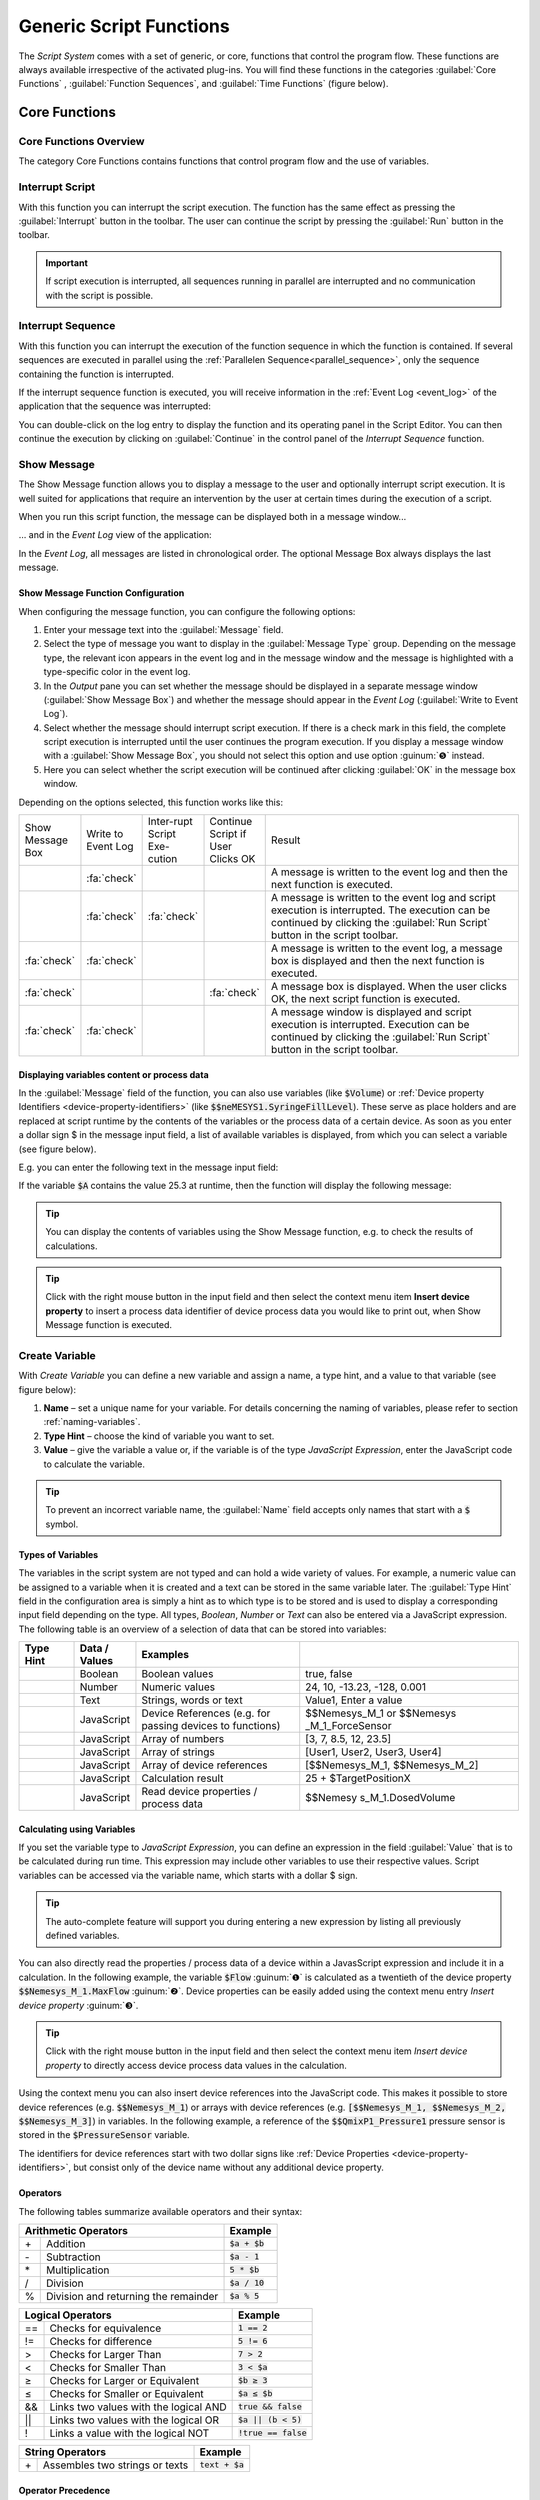 Generic Script Functions
========================

The *Script System* comes with a set of generic, or core, functions that
control the program flow. These functions are always available
irrespective of the activated plug-ins. You will find these functions in
the categories :guilabel:`Core Functions` , :guilabel:`Function Sequences`, 
and :guilabel:`Time Functions` (figure below).

.. figure:: Pictures/100002010000016C000002591AF7FEE5FA0D46F1.png

Core Functions
--------------

Core Functions Overview
~~~~~~~~~~~~~~~~~~~~~~~~

The category Core Functions contains functions that control program flow
and the use of variables.

.. image:: Pictures/core_functions.png

Interrupt Script
~~~~~~~~~~~~~~~~

.. image:: Pictures/interrupt_script.svg
   :width: 60
   :align: left

With this function you can interrupt the script execution. The function has the
same effect as pressing the :guilabel:`Interrupt` button in the toolbar. The user can
continue the script by pressing the :guilabel:`Run` button in the toolbar.

.. admonition:: Important
   :class: note

   If script execution is interrupted, all sequences running in parallel are
   interrupted and no communication with the script is possible.


.. _interrupt_sequence:

Interrupt Sequence
~~~~~~~~~~~~~~~~~~~~~

.. image:: Pictures/interrupt_sequence3.svg
   :width: 60
   :align: left

With this function you can interrupt the execution of the function sequence in 
which the function is contained. If several sequences are executed in parallel 
using the :ref:`Parallelen Sequence<parallel_sequence>`, only the sequence containing the 
function is interrupted.

If the interrupt sequence function is executed, you will receive information in
the :ref:`Event Log <event_log>` of the application that the sequence was interrupted:

.. image:: Pictures/interrupt_sequence_message.png

You can double-click on the log entry to display the function and its
operating panel in the Script Editor. You can then continue the execution by clicking on 
:guilabel:`Continue` in the control panel of the *Interrupt Sequence* function.

.. image:: Pictures/interrupt_sequence_continue.png


.. _show-message:

Show Message
~~~~~~~~~~~~

.. image:: Pictures/10000490000034EB000034EB215655F378C8DAF2.svg
   :width: 60
   :align: left

The Show Message function allows you to display a message
to the user and optionally interrupt script execution. It is well suited
for applications that require an intervention by the user at certain
times during the execution of a script.

When you run this script function, the message can be displayed both in
a message window...

|Figure 1.1.3: Message window|

… and in the *Event Log* view of the application:

|Figure 1.1.4: Event log|

In the *Event Log*, all messages are
listed in chronological order. The optional Message Box always displays
the last message.

Show Message Function Configuration
^^^^^^^^^^^^^^^^^^^^^^^^^^^^^^^^^^^

When configuring the message function, you can configure the following
options:

|Figure 1.1.5: Message configuration panel|

.. rst-class:: guinums

1. Enter your message text into the :guilabel:`Message` field.
2. Select the type of message you want to display in the 
   :guilabel:`Message Type` group. Depending on the message type, the relevant icon appears
   in the event log and in the message window and the message is
   highlighted with a type-specific color in the event log.
3. In the *Output* pane you can set whether the message should be
   displayed in a separate message window (:guilabel:`Show Message Box`) and
   whether the message should appear in the *Event Log*
   (:guilabel:`Write to Event Log`).
4. Select whether the message should interrupt script execution. If
   there is a check mark in this field, the complete script execution is
   interrupted until the user continues the program execution. If you
   display a message window with a :guilabel:`Show Message Box`, you should not
   select this option and use option :guinum:`❺` instead.
5. Here you can select whether the script execution will be continued
   after clicking :guilabel:`OK` in the message box window.

Depending on the options selected, this function works like this:

.. list-table::
   :widths: 10, 10, 10, 10, 60

   *  - Show Message Box
      - Write to Event Log
      - Inter-rupt Script Exe-cution
      - Continue Script if User Clicks OK
      - Result
   *  -  
      -  :fa:`check`
      -  
      -  
      -  A message is written to the event log and then the next function is 
         executed.
   *  -  
      -  :fa:`check`
      -  :fa:`check`
      -  
      -  A message is written to the event log and script execution is          
         interrupted. The execution can be continued by clicking the 
         :guilabel:`Run Script` button in the script toolbar.
   *  -  :fa:`check`
      -  :fa:`check`
      -  
      -  
      -  A message is written to the event log, a message box is displayed   
         and then the next function is executed.   
   *  -  :fa:`check`
      -  
      -  
      -  :fa:`check`
      -  A message box is displayed. When the user clicks OK, the     
         next script  function is executed.    
   *  -  :fa:`check`
      -  :fa:`check`
      -  
      -  
      -  A message  window is displayed and script execution is          
         interrupted. Execution can be continued by clicking the 
         :guilabel:`Run Script` button in the script toolbar.   

Displaying variables content or process data
^^^^^^^^^^^^^^^^^^^^^^^^^^^^^^^^^^^^^^^^^^^^^^

In the :guilabel:`Message` field of the function, you can also use variables
(like :code:`$Volume`) or :ref:`Device property Identifiers <device-property-identifiers>`
(like :code:`$$neMESYS1.SyringeFillLevel`).
These serve as place holders and are replaced at script runtime by the
contents of the variables or the process data of a certain device. As
soon as you enter a dollar sign $ in the message input field, a list
of available variables is displayed, from which you can select a
variable (see figure below).

|Figure 1.1.6: Using variables in Show Message function|

E.g. you can enter the following text in the message input field:

.. centered::
   *The contents of variable A is $A.*

If the variable :code:`$A` contains the value 25.3 at runtime, then the
function will display the following message:

.. centered::
   *The contents of variable A is 25.3.*

.. tip::
   You can display the contents of variables      
   using the Show Message function, e.g. to check the       
   results of calculations.  

.. tip::
   Click with the right mouse button in the input 
   field and then select the context menu item **Insert     
   device property** to insert a process data identifier of 
   device process data you would like to print out, when    
   Show Message function is executed.  


.. _create-variable:

Create Variable
~~~~~~~~~~~~~~~~~~~~~

.. image:: Pictures/1000119100003872000038728AF29595FE1DD321.svg
   :width: 60
   :align: left

With *Create Variable* you can define a new variable and
assign a name, a type hint, and a value to that variable (see figure below):

.. image:: Pictures/create_variable_function.png

.. rst-class:: guinums

#. **Name** – set a unique
   name for your variable. For details concerning the naming of
   variables, please refer to section :ref:`naming-variables`.
#. **Type Hint** – choose the kind of variable you want to set.
#. **Value** – give the variable a value or, if the variable is of the
   type *JavaScript Expression*, enter the JavaScript code to calculate
   the variable.

.. tip::
   To prevent an incorrect variable name, the    
   :guilabel:`Name` field accepts only names that start with a     
   :code:`$` symbol.      


Types of Variables
^^^^^^^^^^^^^^^^^^^^

The variables in the script system are not typed and can hold a wide
variety of values. For example, a numeric value can be assigned to a
variable when it is created and a text can be stored in the same
variable later. The :guilabel:`Type Hint` field in the configuration area is
simply a hint as to which type is to be stored and is used to display a
corresponding input field depending on the type. All
types, *Boolean*, *Number* or *Text* can also be entered via a
JavaScript expression. The following table is an overview of a selection
of data that can be stored into variables:

.. table::
   :widths: 10, 10, 30, 40
   
   +-----------+---------------+-------------------+-------------------+
   | Type Hint | Data / Values | Examples          |                   |
   +===========+===============+===================+===================+
   | |image31| | Boolean       | Boolean values    | true, false       |
   +-----------+---------------+-------------------+-------------------+
   | |image32| | Number        | Numeric values    | 24, 10, -13.23,   |
   |           |               |                   | -128, 0.001       |
   +-----------+---------------+-------------------+-------------------+
   | |image33| | Text          | Strings, words or | Value1, Enter a   |
   |           |               | text              | value             |
   +-----------+---------------+-------------------+-------------------+
   | |image34| | JavaScript    | Device References | $$Nemesys_M_1     |
   |           |               | (e.g. for passing | or                |
   |           |               | devices to        | $$Nemesys         |
   |           |               | functions)        | _M_1_ForceSensor  |
   +-----------+---------------+-------------------+-------------------+
   | |image34| | JavaScript    | Array of numbers  | [3, 7, 8.5, 12,   |
   |           |               |                   | 23.5]             |
   +-----------+---------------+-------------------+-------------------+
   | |image34| | JavaScript    | Array of strings  | [User1, User2,    |
   |           |               |                   | User3, User4]     |
   +-----------+---------------+-------------------+-------------------+
   | |image34| | JavaScript    | Array of device   | [$$Nemesys_M_1,   |
   |           |               | references        | $$Nemesys_M_2]    |
   +-----------+---------------+-------------------+-------------------+
   | |image34| | JavaScript    | Calculation       | 25 +              |
   |           |               | result            | $TargetPositionX  |
   +-----------+---------------+-------------------+-------------------+
   | |image34| | JavaScript    | Read device       | $$Nemesy          |
   |           |               | properties /      | s_M_1.DosedVolume |
   |           |               | process data      |                   |
   +-----------+---------------+-------------------+-------------------+

Calculating using Variables
^^^^^^^^^^^^^^^^^^^^^^^^^^^^^

If you set the variable type to *JavaScript Expression*, you can define an
expression in the field :guilabel:`Value` that is to be calculated during run
time. This expression may include other variables to use their
respective values. Script variables can be accessed via the variable
name, which starts with a dollar $ sign.

|Figure 1.1.8: Defining calculation variables|

.. tip::
   The auto-complete feature will support you    
   during entering a new expression by listing all         
   previously defined variables. 

You can also directly read the properties / process data of a device
within a JavasScript expression and include it in a calculation. In the
following example, the variable :code:`$Flow` :guinum:`❶` is calculated as a twentieth
of the device property :code:`$$Nemesys_M_1.MaxFlow` :guinum:`❷`. Device properties
can be easily added using the context menu entry *Insert device property* :guinum:`❸`.

.. image:: Pictures/10000201000001E7000000D09DED5F410BD67FC9.png

.. tip::
   Click with the right mouse button in the      
   input field and then select the context menu item       
   *Insert device property* to directly access device    
   process data values in the calculation.  

Using the context menu you can also insert device references into the
JavaScript code. This makes it possible to store device references
(e.g. :code:`$$Nemesys_M_1`) or arrays with device references
(e.g. :code:`[$$Nemesys_M_1, $$Nemesys_M_2, $$Nemesys_M_3]`) 
in variables. In the following example, a reference of the :code:`$$QmixP1_Pressure1` 
pressure sensor is stored in the :code:`$PressureSensor` variable.

|image46|

The identifiers for device references start with two dollar
signs like :ref:`Device Properties <device-property-identifiers>`, but consist 
only of the device name without any additional device property.

Operators
^^^^^^^^^^^

The following tables summarize available operators and their syntax:

+-------------------------------------------+--------------------+
| Arithmetic Operators                      | Example            |
+====+======================================+====================+
| \+ | Addition                             | :code:`$a + $b`    |
+----+--------------------------------------+--------------------+
| \- | Subtraction                          | :code:`$a - 1`     |
+----+--------------------------------------+--------------------+
| \* | Multiplication                       | :code:`5 * $b`     |
+----+--------------------------------------+--------------------+
| /  | Division                             | :code:`$a / 10`    |
+----+--------------------------------------+--------------------+
| %  | Division and returning the remainder | :code:`$a % 5`     |
+----+--------------------------------------+--------------------+

+-------------------------------------------+------------------------+
| Logical Operators                         | Example                |
+=====+=====================================+========================+
| \=\=| Checks for                          | :code:`1 == 2`         |
|     | equivalence                         |                        |
+-----+-------------------------------------+------------------------+
| !=  | Checks for                          | :code:`5 != 6`         |
|     | difference                          |                        |
+-----+-------------------------------------+------------------------+
| >   | Checks for                          | :code:`7 > 2`          |
|     | Larger Than                         |                        |
+-----+-------------------------------------+------------------------+
| <   | Checks for                          | :code:`3 < $a`         |
|     | Smaller Than                        |                        |
+-----+-------------------------------------+------------------------+
| ≥   | Checks for                          | :code:`$b ≥ 3`         |
|     | Larger or                           |                        |
|     | Equivalent                          |                        |
+-----+-------------------------------------+------------------------+
| ≤   | Checks for                          | :code:`$a ≤ $b`        |
|     | Smaller or                          |                        |
|     | Equivalent                          |                        |
+-----+-------------------------------------+------------------------+
| &&  | Links two values                    | :code:`true && false`  |
|     | with the logical                    |                        |
|     | AND                                 |                        |
+-----+-------------------------------------+------------------------+
| \|\|| Links two values                    | :code:`$a || (b < 5)`  |
|     | with the logical                    |                        |
|     | OR                                  |                        |
+-----+-------------------------------------+------------------------+
| !   | Links a value                       | :code:`!true == false` |
|     | with the logical                    |                        |
|     | NOT                                 |                        |
+-----+-------------------------------------+------------------------+

+-------------------------------------------+--------------------+
| String Operators                          | Example            |
+====+======================================+====================+
| \+ | Assembles two strings or texts       | :code:`text + $a`  |
+----+--------------------------------------+--------------------+

Operator Precedence
^^^^^^^^^^^^^^^^^^^^^

Operator precedence determines the order in which operators are evaluated. 
Operators with higher precedence are evaluated first.

========== =========
Precedence Operators
========== =========
1          \|\|
2          &&
3          == !=
4          < ≤ > ≥
5          \+ \-
6          \\ / %
7          !
8          ()
========== =========

Parentheses allow you to influence the precedence in which the
various operators are executed according to your needs. Refer to the 
`JavaScript specification <https://docs.w3cub.com/javascript/operators/operator_precedence>`_ for more details about operator precedence.

Examples
^^^^^^^^

The following examples show how to use variables for calculations:

Example 1
'''''''''

Adding two variables *a* and *b* and storing the result as a third
variable *c*:

=========== =========
Name:       *$c*
JavaScript: :code:`$a + $b`
=========== =========

Example 2
'''''''''

Multiplication of the variable *Speed* with 5 and storing the result as
the same variable:

=========== =============
Name:       *$Speed*
JavaScript: :code:`$Speed * 5`
=========== =============

Example 3
'''''''''

Connecting the two Boolean variables *SwitchedOn* and *CheckOk* with the
logical AND and save the result as the variable *TurnOn*:

=========== =========================
Name:       *$TurnOn*
JavaScript: :code:`$SwitchedOn && $CheckOk`
=========== =========================

Example 4
'''''''''

You want to assign the current flow rate of the pump *Nemesys_M_1* to
the variable *$Flow*.

=========== ==========================
Name:       *$Flow*
JavaScript: :code:`$$Nemesys_M_1.ActualFlow`
=========== ==========================

Example 5
'''''''''

You want to create an array with 4 flow rates and assign it to the
*$TargetFlows* variable.

=========== =========================
Name:       *$TargetFlows*
JavaScript: :code:`[0.12, 0.05, 0.2, 0.21]`
=========== =========================

Example 6
'''''''''

The *$TargetFlows* variable contains an array of 4 numeric values. You
want to assign the third value in the array to the
*$NextFlow* variable. The index for the array access is numbered
starting from 0. I.e. to access the third element the index is 2.

=========== =================
Name:       *$NextFlow*
JavaScript: :code:`$TargetFlows[2]`
=========== =================

Example 7
'''''''''

You want to store an array with the two current values of the pressure
sensors *QmixP_1_Pressure1* and *QmixP_1_Pressure2* in the variable
*$Pressures*.

=========== ====================================================================
Name:       *$Pressures*
JavaScript: :code:`[$$QmixP_1_Pressure1.ActualValue, $$QmixP_1_Pressure2.ActualValue]`
=========== ====================================================================


Example 8
'''''''''

You want to store a device reference of the *Nemesys_M_1* pump in the
variable *$Process Pump* to be able to pass it to a function later.

=========== ===============
Name:       *$ProcessPump*
JavaScript: :code:`$$Nemesys_M_1`
=========== ===============


.. _set_variable:

Set Variable
~~~~~~~~~~~~~~

.. image:: Pictures/1000132400003872000038722A8DDCED1A890F1C.svg
   :width: 60
   :align: left

With *Set Variable* you can assign a new value to an already
existing variable. The configuration of the variable is equivalent to
the function `Create Variable`_.

.. figure:: Pictures/10000201000001AB00000115B0297DFCE8D1556F.png
   :alt: Figure : Entering a variable name using the auto-complete


.. tip::
   When entering a name, the auto-complete       
   feature will provide you with a selection of all        
   previously defined variable names. 

.. admonition:: Important
   :class: note

   To be able to set the value of a         
   variable using the **Set Variable** function, the       
   variable has to be defined beforehand, e.g., by using   
   the function `Create Variable`_.


Variable Declaration Sequence
~~~~~~~~~~~~~~~~~~~~~~~~~~~~~

.. image:: Pictures/100015BD00003872000038722A0A6332DCBD75A0.svg
   :width: 60
   :align: left

With the variable Declaration Sequence you can combine
variables that you declare with `Create Variable`_ or `Create Property
Variable`_ functions. This helps you to improve the clarity of your
script. Instead of many individual variables, only the variable
declaration sequence is visible and only when this sequence is expanded,
the user sees the declared variables.

All variables are visible at the level in which the declaration sequence
is located. This means that the variables within the sequence are
declared as if they were at the level of the declaration sequence.

|Figure : Example sequence with variables|

With the sequence you can
also group variables that logically belong together, making it easier
for the user to find specific variables.

User Input
~~~~~~~~~~

.. image:: Pictures/10001DE9000038720000387289754B44B2610975.svg
   :width: 60
   :align: left

This function allows the reading of a single input value
(number or text) into an existing variable. In the configuration area of
the *User Input* function (see figure below), you can configure the
following parameters:

|Figure : Configuration User Input function|

.. rst-class:: guinums

1. **Label Text** – Here you
   specify a text that will be displayed to the user during the
   execution of the function above the input field as a label and
   explanatory text.
2. **Variable**– In this field you specify the variable to store the
   value entered by the user.
3. **Type** – You can specify the input type, number or text, here.
   Depending on the selected input type the user input dialog accepts
   only certain values.
4. **Test Input Dialog** – Clicking this button allows you to test the
   input dialog to check how the user will see the input dialog later
   during execution of the script function (see figure below).

.. image:: Pictures/10000201000000E80000009E6FFCCC92FBEB562A.png

Script Function Call
~~~~~~~~~~~~~~~~~~~~

.. image:: Pictures/10002495000034EB000034EB5801BA1011E76C10.svg
   :width: 60
   :align: left

Script Function Calls allow you to integrate your own scripts
as functions. I.e. just as you create functions as reusable modules in
other programming languages, you can also call your own functions in the
script system in the form of external scripts.

.. image:: Pictures/10000201000001E1000001A9C4192918D20FBB5B.png

External script functions can have 0 – 10 input parameters :guinum:`❶` and 0 – 10
return values :guinum:`❷`. This allows you to pass values to the script (e.g.
numeric values or variables) and read return values from the script and
store them in script variables. :guilabel:`Script File` :guinum:`❸` shows you the path to
the external script file that is executed when the script is invoked.

In the section :ref:`programming-your-own-script-functions` you
will find detailed instructions on how to create your own script
functions.

Execute JavaScript Code
~~~~~~~~~~~~~~~~~~~~~~~~~~~~~~~~~~~~~

.. image:: Pictures/javascript_logo.svg
   :align: left
   :width: 60px

This function allows you to execute JavaScript code in the script
system of the application. When you insert the function into your
script, you will see the initial JavaScript code in the configuration
area.

.. image:: Pictures/javascript_script_function_config.png

When the script is executed, it is loaded by the JavaScript engine and then
the :code:`main()` function is called. I.e. this function is the main
function of the script and the logic should be implemented there.

.. tip::
   Read the section :ref:`Using JavaScript` for a detailed
   introduction into the use of JavaScript for Script programming and how to use
   this function.

Function Sequences
--------------------

.. _function-sequence-overview:

Introduction to Function Sequences
~~~~~~~~~~~~~~~~~~~~~~~~~~~~~~~~~~~~~~~~

|Figure : List of function sequences|

The Function Sequences category
contains various types of function sequences. Function sequences are
script functions that may contain a number of different functions. When
Function Sequence is called, all script functions contained within
this sequence are executed.

.. _counting-loop:

Counting Loop
~~~~~~~~~~~~~

.. image:: Pictures/100013490000388C0000388C4A5D96BDCF59F705.svg
   :width: 60
   :align: left

The Counting Loop function allows for multiple sequential
executions of the same function(s) within that loop. The number of times
the loop is to be run is defined in the configuration area 
:guilabel:`Loop Cycles`.

In addition, you may set a name for the count variable 
:guilabel:`Counter Variable` of that loop. Within that loop, functions that 
support the use of variables may then use this variable to execute specific 
tasks or to perform additional calculations.

The number of loops may be defined explicitly, by setting a number, or
implicitly, via a variable that returns a number (figure below, :guinum:`❶`).

|image62|

Additionally, you can assign a custom name to the Counter Variable of
the present loop function (figure above, :guinum:`❷`). Within this loop, other
functions may access the current loop count via this variable and use it
for further calculations. This may be used, e.g., to control
incremental moves of positioning systems.

.. admonition:: Important
   :class: note

   The counting variable of a counting loop 
   always starts with the value 0 (zero). This is, a loop  
   count set to 10 contains the values 0 to 9 for the      
   successive loops. 

.. admonition:: Important
   :class: note

   You should always insert a `Delay`_ in a loop to        
   prevent the loop from blocking the application          
   interface by consuming 100% processor power. A small    
   delay of 10 ms – 100 ms is sufficient. 

You can use the count variable :guilabel:`Counter Variable` to end the loop
prematurely (abort). If you set the value of the count variable to a
value >= the number of :guilabel:`Loop Cycles` within the loop using the
`Set Variable`_ function, the loop is terminated at the next loop run.

.. tip::
   You can end the counting loop prematurely by  
   changing the counting variable. 

Conditional Loop
~~~~~~~~~~~~~~~~~~

.. image:: Pictures/100016C80000388C0000388C2CFA711217EA5B06.svg
   :width: 60
   :align: left

This conditional loop function is used for multiple execution
of functions within the loop as long as the loop condition set at its
beginning is met. The termination condition in the loop header is
checked before each iteration of the loop. The loop execution is stopped
or skipped if the termination condition is false.

Spelled out, the *Conditional Loop* function reads as follows:

.. centered:: 
   "Repeat the loop and execute the function(s) contained within that loop
   as long as the loop condition holds true.""

There are two ways to set the parameters for loop checking: a simple mode 
and as a JavaScript expression.

Configuration - Simple Mode
^^^^^^^^^^^^^^^^^^^^^^^^^^^

In the configuration panel, you may choose the simple mode to
comfortably set the loop conditions directly via the Graphic User
Interface – simply uncheck *JavaScript Expression* :guinum:`❶`. The following
parameters may be set:

.. figure:: Pictures/10000201000001FF000001568EF29AE39EE9077E.png

.. rst-class:: guinums

#. **JavaScript Expression** – this button is to toggle between the
   simple mode and `JavaScript Expression mode <Configuration - JavaScript Expression>`_
   (see section below).
#. **Name** – Enter the name of the variable whose value is to be compared or checked in 
   the condition. The variable is on the left side of the comparison condition
   and must start with a dollar sign :code:`$` (such as :code:`$FlowRate`).
#. **Type** – allows you to give a type hint to the variable and thus toggle 
   the controls in the Condition section.
#. **Comparison operator** – with the combo box you can conveniently select 
   the comparison operator.
#. **Comparison condition** – the value or a variable that the variable
   from :guinum:`❷` is to be compared with.

Sample Configuration: Simple Mode
'''''''''''''''''''''''''''''''''

The loop condition to be checked against is whether a the variable
:code:`$Position` is smaller than or the same as **25000,31**.

========================= ================ ==================== =====================
Variable Name :guinum:`❷` Type :guinum:`❸` Operator :guinum:`❹` Condition :guinum:`❺`
========================= ================ ==================== =====================
*$Position*               *Number*         *≤*                  *25.000,31*
========================= ================ ==================== =====================

The script editor shows the complete mathematical expression:

|Figure 1.1.15: Example for a Conditional Loop|

The resulting
expression effects that the loop will be rerun as long as the value of
the variable :code:`$Position` is smaller than or the same as **25000,31**.

Configuration - JavaScript Expression
^^^^^^^^^^^^^^^^^^^^^^^^^^^^^^^^^^^^^^^^

Whereas the simple mode provides the user with a graphical interface,
the JavaScript mode allows to directly insert an JavaScript expression
with variable names and mathematical and logical expression.

|Figure : Configuration panel for conditional loops – advanced mode|

In advanced mode, a JavaScript editor is displayed with syntax highlighting
and line numbers. Here you can set the loop condition using JavaScript
expressions. As shown in the example above, you can insert rather
complex mathematical expressions or multiple variables to set
conditions. JavaScript functions like :code:`Math.round()` can also be used.

.. admonition:: Important
   :class: note

   You should always insert a `Delay`_ function in a loop to        
   prevent the loop from blocking the application          
   interface by consuming 100% processor power. A small    
   delay of 10ms – 100ms is sufficient. 

Function Sequence
~~~~~~~~~~~~~~~~~

.. image:: Pictures/10000944000038720000387225245FA0499799FC.svg
   :width: 60
   :align: left

The *Function Sequence* is used to group functions. This makes navigation in the
function tree easier, since the function sequence can be collapsed if necessary.
Furthermore, the sequence also eases the copying of function sequences that
consist of several functions. If, for example, you want to copy several
functions that are executed one after the other, then simply move them into
an empty function sequence. Then you can conveniently move or copy the entire
sequence and thus reuse it in different places in the program.

|Figure 1.1.17: Function sequence configuration|

Naming a Function Sequence
^^^^^^^^^^^^^^^^^^^^^^^^^^^^^^^^

A function sequence may be given a name; that name will then be shown
in the function tree. This simplifies navigation in particular with
larger numbers of function sequences. To do this, simply enter the name
by double-clicking the :guilabel:`Caption Field` (Figure above :guinum:`❶`).

Add function parameters and return values
^^^^^^^^^^^^^^^^^^^^^^^^^^^^^^^^^^^^^^^^^^^

You can access variables defined outside the function sequence from
within the function sequence. Alternatively, you can also define
function parameters and return values. *Function parameters* are values
that are passed to the function when it is called. *Return values* are
values (e.g. results of calculations) that are returned by the function
to the calling script. Up to 10 function parameters and up to 10 return
values can be defined for each function sequence. The functions in the
sequence then only access the function parameters and not the external
variables. This improves encapsulation and makes the function more
independent of external variables and thus easier to maintain.

You can add function parameters :guinum:`❷` or return values :guinum:`❸` by clicking the
:guilabel:`Add` buttons. Assign meaningful parameter names by clicking the
parameter names above the input fields (figure below):

|image77|

Loading a Function Sequence
^^^^^^^^^^^^^^^^^^^^^^^^^^^^^^^^

The *Function Sequence* also allows the loading of pre-stored scripts:
You may load a script, which you have created and saved previously, into
your current function sequence. To do this, just click on the
:guilabel:`Load from script file` button (figure above, :guinum:`❹`) and select the
desired file. The scripts are loaded into the current script. I.e. you can
make changes to the loaded function sequence without affecting the external
script.

Convert Selection to Function Sequence
^^^^^^^^^^^^^^^^^^^^^^^^^^^^^^^^^^^^^^^^

To improve the clarity and readability of your script, you can quickly
and easily group sequences of functions into function sequences. To do
this, simply select a contiguous set of functions, and then click
*Convert Selection To Function Sequence* in the context menu.

|Figure : Grouping Functions|

The selected functions are now replaced by a function sequence containing 
the selected functions.

|image78|

.. _conditional_sequence:

Conditional Sequence
~~~~~~~~~~~~~~~~~~~~~~

.. image:: Pictures/100010E0000038720000387245E0E2D44AF732BF.svg
   :width: 60
   :align: left

The conditional sequence contains a set of script functions that will be 
executed only if the check condition in the conditional sequence header is true. 
If the check condition is not true at the time of script execution, then the 
conditional sequence is simply skipped. In text form, the function execution 
can be described as follows:

.. centered::
   "If the check condition is true, then execute the functions within the sequence."

The configuration of the conditional sequence is identical to the configuration 
of the `Conditional Loop`_.


.. _parallel_sequence:

Parallel Sequence
~~~~~~~~~~~~~~~~~

.. image:: Pictures/10000F0500003872000038726C61F7339CE41618.svg
   :width: 60
   :align: left

This script function enables the parallel execution of functions or function 
sequences. The configuration of this script function is identical to the 
configuration of a normal function sequence. In contrast, however, to a standard
function sequence, the individual functions are not executed
sequentially but in parallel. In other words, when executing this
function, all direct child functions start simultaneously.

If you want to execute complex workflows in parallel, you should combine
them in a function sequence. The following figure shows you a parallel
sequence in which the three individual processes (function sequences)
run in parallel:

|Figure 1.1.19: Example of a parallel sequence|

The parallel sequence
finishes only after all parallel child functions have been completed.
Thus, the function is suitable for execution of parallel processes in
which it is important to wait for the end of the process that takes the
longest before proceeding to the next step.

.. tip::
   Parallel sequences increase complexity and    
   are difficult to debug, which means that it can be      
   difficult to find errors in parallel sequences.

Break
~~~~~

.. image:: Pictures/10000CF40000387200003872240B44CEBEA58C98.svg
   :width: 60
   :align: left

This function causes the enclosing function sequence to
terminate. This works with all function sequences from the `Function
Sequences`_ category and with the script itself.

With the :guilabel:`Termination Depth` parameter you can control up to which
level the enclosing function sequences are terminated. With the default
value 0, only the sequence containing the break function is terminated.
If the value is 1, the sequence that is one level higher is also
terminated, and so on.

If, for example, you want to terminate a `Function Sequence`_ :guinum:`❶` when a
certain condition occurs, insert a `Conditional Sequence`_ :guinum:`❷` into the
function sequence to check the termination condition and a break
function :guinum:`❸` with the termination depth 1 into this conditional sequence.
The break function :guinum:`❸` will then terminate the conditional sequence :guinum:`❷`
and the function sequence :guinum:`❶` above it if the condition is true.

.. image:: Pictures/1000020100000175000000A03698480BFF00A770.png


.. _error_handling_functions:


Error Handling Functions
--------------------------------------------------

.. image:: Pictures/error_handling_category.png

The *Error Handling* category contains functions that you can use to 
implement proper error handling in your scripts.


.. _try_catch:

Try...Catch
~~~~~~~~~~~~~~~~~~~~~~~~

.. image:: Pictures/try_except.svg
   :width: 60
   :align: left

The Try...Catch block is used to catch and handle errors that occur during
script execution. This enables similar error handling like known from
other programming languages such as `JavaScript <https://www.w3schools.com/js/js_errors.asp>`_ 
or `Python <https://www.w3schools.com/python/python_try_except.asp>`_.

|

The Try...Catch block is comprised of the following two code blocks:

.. rst-class:: inlineimg

- |try_block| Try
    With the Try statement, you define a code block that is tested for errors 
    during its execution. Here you implement your normal function logic as in
    any other function sequence.
- |catch_block| Catch
   In the Catch Block, you define a code block that is only executed if an
   error occurs in the Try Block.

It works like this:

#. First, the code in the **Try** block is executed.
#. If there were no errors, then **Catch** is ignored: the execution reaches
   the end of **Try** and goes on, skipping **Catch**.
#. If an error occurs, then the **Try** execution is stopped, and control flows to 
   the beginning of **Catch**.

.. image:: Pictures/try_catch_flow.png
   :width: 500

.. admonition:: Important
   :class: note

   This means that an error in the **Try** block does not interrupt the script, 
   parallel sequences continue to run and you have the chance to deal
   with the error.

If the **Catch** Block is executed, then the two script variables :code:`$ErrorMessage`
and :code:`$ErrorId` are available in this block. The :code:`$ErrorMessage` variable
contains the error message generated by the script function that caused
the error. The optional :code:`$ErrorId` variable can contain a unique error
id (e.g. :code:`ERR_TIMEOUT`) that can be used in **Catch** to handle
different errors differently.

In the configuration section of the Try...Catch Block, you can
activate (default) or deactivate the :guilabel:`Print Error Message To Event Log` setting.

.. image:: Pictures/try_catch_print_error.png

If the option is deactivated, the error message is not automatically
output in the event log. I.e., if you handle the error in the
**Catch** block and do not want the users of your script to see any error,
you can disable the error output here. You can then still output the error
in the **Catch** block using a :ref:`Show Message <show-message>` function
or a :ref:`Log Message <log_message>` function and access to the 
:code:`$ErrorMessage` variable to create your own custom error message. By default,
error output is enabled and a warning message is generated in the event log.

The following script shows an example of error handling:

.. image:: Pictures/try_catch_example.png

The **Try** Block contains a :ref:`Wait For Device Property<wait_for_device_property_func>`
function :guinum:`❶`. A timeout has been set for this function in the configuration
section of the function. This causes the function to trigger an error with
the error ID :code:`ERR_TIMEOUT` in the case of a timeout.

This error causes the **Try** block to be stopped immediately and the
**Catch** block to be executed. There is a :ref:`Conditional Sequence<conditional_sequence>`
:guinum:`❷` in the **Catch** block. In its test condition, it is tested whether
it is an :code:`ERR_TIMEOUT` error. The following JavaScript code is used for
this purpose:

.. code-block:: javascript

   ErrorIdString = $ErrorId; ErrorIdString.indexOf("ERR_TIMEOUT") == 0;

The content of the :code:`$ErrorId` is stored in the string object :code:`ErrorIdString`. 
Afterwards, the string function :code:`indexOf` can be used to test whether the
error ID begins with :code:`"ERR_TIMEOUT"`. In this case, one could also test
with the isequal operator. However, testing for the beginning of the
string also enables the detection of a group of errors. If, for example,
there were the error codes :code:`ERR_PUMP_DOSING` and :code:`ERR_PUMP_ENABLE`, then the
test

.. code-block:: javascript

   ErrorIdString = $ErrorId; ErrorIdString.indexOf("ERR_PUMP") == 0;

would recognize both errors and thus all pump errors.

If the timeout error was detected, a custom error message is then
output in the next step :guinum:`❸` using the :ref:`Log Message<log_message>` function.

.. image:: Pictures/try_catch_example_message.png

The user then sees the following error output in the application's event log:

.. image:: Pictures/try_catch_example_log.png

.. tip::
   If you double-click on a log entry in the Event Log, the function that
   caused the log entry is opened in the :ref:`Script Editor` and highlighted
   in color. This way, in the case of an error, you can quickly jump to
   the function that caused the error. Alternatively, you can also use the
   menu item :menuselection:`Got to Script Function` in the context menu of the
   Event Log (right mouse button).


Throw Error
~~~~~~~~~~~~~~~~~~~~~~~~~~~~~~~~

.. image:: Pictures/throw_error.svg
   :width: 60
   :align: left

The *Throw Error* function allows you to throw an error that interrupts
script execution or can be caught in a :ref:`Try...Catch<try_catch>` block. 
If you want to detect errors in your script or create your own error from a
**Catch** block, you can use this function.

In the configuration area of the function you can set the :guilabel:`Error Message`
:guinum:`❶` and the :guilabel:`Error Identifier` :guinum:`❷`:

.. image:: Pictures/throw_error_config.png

.. tip::
   In the :guilabel:`Error Message` field, you can use script variables and 
   device properties (see picture above).
   

Time Functions
--------------

Time Functions Overview
~~~~~~~~~~~~~~~~~~~~~~~~~~~~~~~~~~

|Figure : List of timing functions|

This category contains functions to
enable a time-controlled program flow. The execution of scripts may be
suspended for a certain amount of time or can be interrupted to wait for
certain timer events.

Delay
~~~~~

.. image:: Pictures/100007700000350500003505BC110D46A028D1D8.svg
   :width: 60
   :align: left

The *Delay* function interrupts program execution for a
configurable length of time. You can set the delay time (hours, minutes,
seconds, or milliseconds) in the configuration area (see figure below).

|Figure : Configuration of Delay function|

All input fields support the use of variables. You can freely and flexibly 
assign any values to the input fields and you can freely mix variables and 
values with each other.

Sample Configuration
^^^^^^^^^^^^^^^^^^^^^^

If you e.g. would like to set a delay of 10 minutes and 15 seconds, you
can do so by very different assignments of the input fields:

===== ======= ======= ============
Hours Minutes Seconds Milliseconds
===== ======= ======= ============
0     10      15      0
0     0       615     0
0     0       0       615000
0     10      0       15000
===== ======= ======= ============

Wait Until
~~~~~~~~~~

.. image:: Pictures/1000087800003505000035058C9536180430C275.svg
   :width: 60
   :align: left

You can delay program execution until a precisely defined
date and time with the *Wait until* function. Program execution is not
resumed until the configured date and time has been reached.

.. admonition:: Important
   :class: note

   Please note that the Wait until function 
   can only be correctly executed once. If the script is   
   executed again, and the time point thus lies in the     
   past, this function will simply be ignored. In other    
   words, date and time of a Wait until function must be   
   re-configured before restarting a script so that an     
   effective delay can again be executed. 

Start Timer
~~~~~~~~~~~

.. image:: Pictures/1000095E0000350500003505163F47DDE33790B9.svg
   :width: 60
   :align: left

This function starts a millisecond timer which can be waited
for with the `Wait for Timer`_ function (see below) or whose current
millisecond value can be read with the `Read Timer`_ function. For
configuration, assign a unique name for the timer :guilabel:`Timer Name`.

If this function is called with the name of a timer that has already
been started, this timer is restarted with the configured time span.

.. tip::
   If you want to measure the execution time for 
   a particular process or sequence of functions in your   
   script, simply start a timer before the sequence and    
   read the milliseconds after the sequence with the `Read 
   Timer`_ function. 

Wait for Timer
~~~~~~~~~~~~~~

.. image:: Pictures/10000D500000350500003505855C71628C55D85A.svg
   :width: 60
   :align: left

This function interrupts the further program execution until
the *Timer Running Time* configured in this function has elapsed for the
selected timer. A timer with the configured timer name must have been
started before via the function `Start Timer`_. If the timer
has already expired when this function is called, the program execution
continues without interruption.

With the two above functions, `Start Timer`_ and `Wait for Timer`_ , it
is very easy to execute functions at fixed intervals. For this, you can,
for example, run a function or function sequence along a timer function
in a `Parallel Sequence`_.

Read Timer
~~~~~~~~~~~~

.. image:: Pictures/10000B8100003505000035056090D1DE9D69C3F8.svg
   :width: 60
   :align: left

With this function you can read out the current millisecond
value of a particular timer and store it in a variable. You can then use
the `Show Message`_ function to display this variable value. This allows you 
to measure and display the times of program sequences in your script, for 
example.

Device Functions
------------------

.. _device-functions-introduction:

Introduction to Device Functions
~~~~~~~~~~~~~~~~~~~~~~~~~~~~~~~~~~~~

.. image:: Pictures/device_functions_category.png

The script system comes with a
number of generic script functions for accessing devices (device process
data, device properties). These functions are available independently of
the loaded plugins. You find these generic device functions in the
category *Device Functions*.

Read Device Property
~~~~~~~~~~~~~~~~~~~~~~

.. image:: Pictures/10002597000034EB000034EB8C1E4F7964CA4032.svg
   :width: 60
   :align: left

This function allows you to read process data from a device and save it to a 
variable. 

Select the device you want to access from the drop-down list
:guilabel:`Device` :guinum:`❷`, which lists all devices that are part of the current
configuration. To simplify the search for a device, you can filter the
device list by selecting an appropriate filter (device type) from the
:guilabel:`Filter` drop-down field :guinum:`❶`. After the device has been selected, use
the last drop-down list :guilabel:`Property` :guinum:`❸` to select the device property
that you want to access.

.. admonition:: Important
   :class: note

   Only devices and device properties are   
   displayed that allow read access.   

In the input field :guilabel:`Variable` :guinum:`❹`, enter the name of the variable into
which the value is to be saved during script runtime (figure below).

|Figure : Reading device property set-up panel|

In abbreviated form, the set-up follows the following logic:

.. centered::
   Read from device :guinum:`❷` the value of parameter :guinum:`❸` and save it into variable :guinum:`❹`.

.. tip::
   When entering a name, the auto-complete      
   feature will provide you with a selection of all       
   previously defined variable names. 

Write Device Property
~~~~~~~~~~~~~~~~~~~~~

.. image:: Pictures/100024C0000034EB000034EBCD08BD4563B1D7D1.svg
   :width: 60
   :align: left

This function is for writing process data from devices. In
the input field :guinum:`❶` enter the value to be written. You can also use
variables or `Device Property Identifiers <#1.7.Device Property Identifiers|outline>`__ in this field.

In the configuration panel (figure below), select the device and the
appropriate device property that you want to write :guinum:`❷` as described for
function `Read Device Property`_. The device selection controls :guinum:`❷` only show 
devices and device properties, which allow write access.

|Figure : Scriptconfiguration Write Device Property|

The value in the input field :guinum:`❶` is then written at run time in the selected device
property.


.. _wait_for_device_property_func:

Wait For Device Property
~~~~~~~~~~~~~~~~~~~~~~~~~~~

.. image:: Pictures/10002565000034EB000034EB5C19DADB200F9112.svg
   :width: 60
   :align: left

This function allows a script to wait for a specific device
property to reach a predefined condition. Once this condition is
fulfilled, the script will resume. In the configuration panel (figure below), select the device and the
appropriate device property that you want to monitor :guinum:`❶` as described for
function `Read Device Property`_.

.. image:: Pictures/wait_for_device_property_function.png

In the  *Condition* section you can configure the condition that is to
be checked against. First define an *operator* :guinum:`❷` and then the *target
value* :guinum:`❸` the device parameter is to be compared with. In the value
field :guinum:`❸`, you can also use Script Variables (e.g. :code:`$FlowRate`) or
Device Properties (e.G. :code:`Nemesys_M_1.ActualFlow`) to set a test condition.

To prevent the function from blocking further execution for too long, you can
set a time limit in the :guilabel:`Timeout (ms)` field. If the time limit has expired and
the test condition is not yet true, the function generates an :code:`ERR_TIMEOUT` error.
To deactivate the timeout, simply set the value to 0.

In short, the function can be described as follows:

.. centered::
   Continue script execution, if the selected property of the
   device :guinum:`❶` meets the condition :guinum:`❷` :guinum:`❸`.

.. tip::
   Script Variables (such as :code:`$Value`) can be used as test / comparison condition.

.. tip::
   A timeout value of 0 deactivates the time limit.


Create Property Variable
~~~~~~~~~~~~~~~~~~~~~~~~

.. image:: Pictures/10001162000038720000387269894D0D5041B1EE.svg
   :width: 60
   :align: left

Use this function to create a special variable that is
associated with a certain property of a certain device. Via this
variable you can directly access the assigned device property from
within a script, without any additional function calls.

If you e.g. want to read an analog input value using normal variables,
you first need to create a variable via `Create Variable`_ function and then use
the `Read Device Property`_  function to store the analog
input value into this variable. Only then you can use this variable for
further calculations and tests in script functions. Whenever you need a
new analog input value, you must call the `Read Device Property`_ function again.

|Figure : Create Property Variable configuration panel|

With property
variables that access to device properties (e.g. analog input value) is
considerably simplified. If you create a property variable, you use the
configuration panel to connect a device property permanently with a
variable. Whenever you read the value of this variable from within a
script function, automatically the current value of the connected device
property is read.

You can set the name of the variable in the input box :guilabel:`Variable` :guinum:`❶`
(figure above). Select the device you want to access from the drop-down
list :guilabel:`Device` :guinum:`❸`, which lists all devices that are part of the current
configuration. To simplify the search for a device, you can filter the
device list by selecting an appropriate filter (device type) from the
:guilabel:`Filter` drop-down field :guinum:`❷`.

After the device has been selected, use the last drop-down list
:guilabel:`Property` :guinum:`❹` to select the device property, the process data value that
you want to access.

In summary, this function can be described as follows:

.. centered:: 
   "Assign the device property :guinum:`❹` of the device :guinum:`❸` to the variable :guinum:`❶` and
   return the device property value if a read access on the variable takes
   place."

.. admonition:: Important
   :class: note

   Property variables can not be used to   
   store values during calculations— use normal variables  
   for calculations and value storage. 


Logging
---------

The Logging category contains script functions for controlling various
log functions and accessing the event log.

.. image:: Pictures/logging_category.png


.. _log_message:

Log Message
~~~~~~~~~~~~~~~

.. image:: Pictures/log_message2.svg
   :width: 60
   :align: left

With this function you can output a message in the :ref:`Event Log<event_log>` 
of the application. 
Enter the message text in the :guilabel:`Message` field. You can use 
:ref:`Device Properties<device-property-identifiers>` and
:ref:`Script Variables <script_variables>` in the text. These serve as 
placeholders and are replaced by the content of the variables or the process
data of a device at runtime of the script.

As soon as you enter a dollar sign :code:`$` in the text, a list of available
variables is displayed from which you can select a variable.

.. image:: Pictures/log_message_text_input.png

In the figure above, the script variable :code:`$TargetVolume` and the device 
property :code:`$$Nemesys_S_1.DosedVolume` have been inserted. When executed,
the message is output in the event log of the application:

.. image:: Pictures/log_message_output.png

.. tip::
   Device properties can be conveniently inserted via the context menu of the 
   :guilabel:`Message` field (right-click with the mouse).


Clear Event Log
~~~~~~~~~~~~~~~~~

.. image:: Pictures/clear_event_log.svg
   :width: 60
   :align: left

This script function deletes all entries from the event log
window of the application.

|
|

Export Event Log
~~~~~~~~~~~~~~~~~

.. image:: Pictures/export_event_log.svg
   :width: 60
   :align: left

The export function exports the contents of the Event Log
window to a text file. Click on the folder icon in the configuration
area (see figure below) to select a file name and location. We recommend
that you keep the location in the Log folder of the current project.

|image111|

The function saves the exported file with a timestamp, e.g.
:file:`EventLog_20220121_161653.txt`.


Data Storage
-------------

This category contains functions for reading data from files and for storing
data persistently.

.. image:: Pictures/data_storage_category.png

Open Settings File
~~~~~~~~~~~~~~~~~~~

.. image:: Pictures/open_settings_file.svg
   :width: 60
   :align: left

This function opens a settings file :file:`*.ini` for reading / writing data persistently.
An \*.ini file is a structured data file that consists of sections and keys.
The name of a section in the \*.ini file is always entered inside square brackets.
The name of a key is always on a separate line and the content is assigned by the 
:code:`=` char. The following example shows a typical \*.ini file:

.. code-block:: ini

   [SyringeConfig]
   Length=60
   Volume=1000
   Caption=CustomGlass

   [Variables]
   Flow=100
   Caption=Water

The file has two sections (:code:`SyringeConfig` and :code:`Variables`) and each
section contains a number of key-value pairs.

To open a settings file or to create a new one, you need to provide a filename :guinum:`❶`
and a script variable :guinum:`❷`` to store the created settings file object. 

.. image:: Pictures/open_settings_file.png

If the file exists, it will be opened. If it does not exist yet, it will be 
created. You can now use the variable in the `Read Setting`_ and `Write Setting`_
functions to provide a valid and properly initialized settings object.

Read Setting
~~~~~~~~~~~~~~~~~~~

.. image:: Pictures/settings_read.svg
   :width: 60
   :align: left

This function reads a single value from settings file. If the setting doesn't 
exist, the function returns the given optional :guilabel:`Default Value`. 
If the settings doesn't exist and no default value is given, the function raises
and error. 

If you would like to read the syringe length from the following settings file:

.. code-block:: ini
   :linenos:
   :emphasize-lines: 2

   [SyringeConfig]
   Length=60
   Volume=1000
   Caption=CustomGlass

then you would use the following parameters:

.. image:: Pictures/read_setting_config.png

In the :guilabel:`Settings Object Variable` :guinum:`❶` you provide a variable with a valid
settings object created with `Open Settings File`_ function. Then you need
to provide the :guilabel:`Settings Group` *SyingeConfig* :guinum:`❷` and the 
:guilabel:`Key` *Length* :guinum:`❸`. The function now reads the value :code:`60` from
the file and stores it into the given script variable :code:`$SyringeLength`.


Write Setting
~~~~~~~~~~~~~~~~~~~

.. image:: Pictures/settings_write.svg
   :width: 60
   :align: left

This function writes a single value into a settings file. If the key given in 
:guilabel:`Key` field already exists, the previous value is overwritten. To use
this function, you need to open or create a settings file before using the 
function `Open Settings File`_.

In the following example, the syringe volume 1000 shall be stored into the 
settings file:

.. image:: Pictures/write_setting_config.png

In the :guilabel:`Settings Object Variable` :guinum:`❶` you provide a variable with a valid
settings object created with `Open Settings File`_ function. Then you need to
provide an optional :guilabel:`Settings Group` and the :guilabel:`Key` :guinum:`❷`.
In the :guilabel:`Value` field :guinum:`❸` you provide the value or a script variable
containing the value.

The provided parameters will write the syringe volume into line 3 of the settings
file:

.. code-block:: ini
   :linenos:
   :emphasize-lines: 3

   [SyringeConfig]
   Length=60
   Volume=1000
   Caption=CustomGlass



.. |Figure 1.1.2: List of core functions| image:: Pictures/100002010000016C000000F4AB94CEE86128C9B1.png

.. |Figure 1.1.3: Message window| image:: Pictures/100002010000013E000000AF6775389C8CA3B9A1.png

.. |Figure 1.1.4: Event log| image:: Pictures/10000201000002B30000009CE9126D1E71812C4B.png

.. |Figure 1.1.5: Message configuration panel| image:: Pictures/100002010000020D0000012597ED6FC376B353A6.png

.. |Figure 1.1.6: Using variables in Show Message function| image:: Pictures/10000201000001DB000000D68C630A99C4BAD6D1.png


.. |image31| image:: Pictures/1000034B000035050000350585C9BEED447C4FB8.svg
   :width: 40

.. |image32| image:: Pictures/100004EA000035050000350581CFD983D12D425F.svg
   :width: 40

.. |image33| image:: Pictures/10000B740000350500003505221106A05ED7DC85.svg
   :width: 40

.. |image34| image:: Pictures/javascript_logo.svg
   :width: 40

.. |Figure 1.1.8: Defining calculation variables| image:: Pictures/10000201000001F4000000F212FF4BFC515C9AB5.png

.. |image46| image:: Pictures/10000201000001C2000000CAB0BD6169AA4D32FD.png

.. |Figure : Create Property Variable configuration panel| image:: Pictures/10000201000001F7000001347DCF10AF4AE123D0.png

.. |Figure : Example sequence with variables| image:: Pictures/100002010000019E000000C0724835B0FD04E921.png

.. |Figure : Configuration User Input function| image:: Pictures/10000201000001B5000001065756B50B196B91FF.png
 
.. |Figure : List of function sequences| image:: Pictures/1000020100000100000000C3B3C3827EFC5DBC99.png

.. |image62| image:: Pictures/10000201000001FA0000007BEEA293AE47742C49.png

.. |Figure 1.1.15: Example for a Conditional Loop| image:: Pictures/100002010000016F000000B71ED1E13FA12FB8D2.png

.. |Figure : Configuration panel for conditional loops – advanced mode| image:: Pictures/1000020100000204000000F1DD2E88C4898B65B8.png

.. |Figure 1.1.17: Function sequence configuration| image:: Pictures/10000201000001C800000183A3E022ED20FA32CC.png

.. |image77| image:: Pictures/10000201000001570000008695AB6CE95EA00D6D.png

.. |Figure : Grouping Functions| image:: Pictures/1000020100000162000000A95990FD078AE74F5D.png

.. |image78| image:: Pictures/10000201000002AD000000B49490E03AE7CD8CE6.png

.. |Figure 1.1.19: Example of a parallel sequence| image:: Pictures/1000020100000183000000C4A35D59BF937B06FE.png

.. |Figure : List of timing functions| image:: Pictures/1000020100000145000000ACCA98E3B49CC6CFEB.png

.. |Figure : Configuration of Delay function| image:: Pictures/100000000000021E00000077C7524A66137294EE.png

.. |Figure : Reading device property set-up panel| image:: Pictures/10000201000001DE000001244F9C5E31F069E4F2.png

.. |Figure : Scriptconfiguration Write Device Property| image:: Pictures/10000201000001DE00000122138AE1DCD5FBF187.png

.. |image111| image:: Pictures/10000201000001CE00000085ECEBD0BB80415B83.png

.. |try_block| image:: Pictures/try_block.svg
   :width: 40
.. |catch_block| image:: Pictures/except_block2.svg
   :width: 40